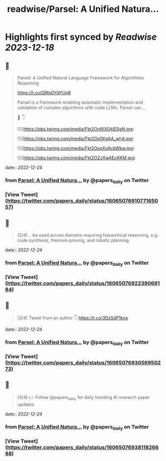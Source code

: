 :PROPERTIES:
:title: readwise/Parsel: A Unified Natura...
:END:

:PROPERTIES:
:author: [[papers_daily on Twitter]]
:full-title: "Parsel: A Unified Natura..."
:category: [[tweets]]
:url: https://twitter.com/papers_daily/status/1606507691077165057
:image-url: https://pbs.twimg.com/profile_images/1397117048631664647/TdwSD7_s.jpg
:END:

* Highlights first synced by [[Readwise]] [[2023-12-18]]
** 📌
#+BEGIN_QUOTE
Parsel: A Unified Natural Language Framework for Algorithmic Reasoning

https://t.co/QMsGYdYUq8

Parsel is a framework enabling automatic implementation and validation of complex algorithms with code LLMs. Parsel can...

🧵 👇 

![](https://pbs.twimg.com/media/Fkt2OnWX0AIESgN.jpg) 

![](https://pbs.twimg.com/media/Fkt2Os0XgAA_wh4.jpg) 

![](https://pbs.twimg.com/media/Fkt2OxpXoAcbWkw.jpg) 

![](https://pbs.twimg.com/media/Fkt2O2JXwAEcKKM.jpg) 
#+END_QUOTE
    date:: [[2022-12-24]]
*** from _Parsel: A Unified Natura..._ by @papers_daily on Twitter
*** [View Tweet](https://twitter.com/papers_daily/status/1606507691077165057)
** 📌
#+BEGIN_QUOTE
(2/4) .. be used across domains requiring hierarchical reasoning, e.g. code synthesis, theorem proving, and robotic planning. 
#+END_QUOTE
    date:: [[2022-12-24]]
*** from _Parsel: A Unified Natura..._ by @papers_daily on Twitter
*** [View Tweet](https://twitter.com/papers_daily/status/1606507692239069184)
** 📌
#+BEGIN_QUOTE
(3/4) Tweet from an author 👇 https://t.co/3DzSdP1knx 
#+END_QUOTE
    date:: [[2022-12-24]]
*** from _Parsel: A Unified Natura..._ by @papers_daily on Twitter
*** [View Tweet](https://twitter.com/papers_daily/status/1606507693056950273)
** 📌
#+BEGIN_QUOTE
(4/4) 👉 Follow @papers_daily for daily trending AI research paper updates 
#+END_QUOTE
    date:: [[2022-12-24]]
*** from _Parsel: A Unified Natura..._ by @papers_daily on Twitter
*** [View Tweet](https://twitter.com/papers_daily/status/1606507693811826688)